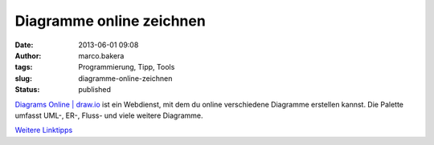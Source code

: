 Diagramme online zeichnen
#########################
:date: 2013-06-01 09:08
:author: marco.bakera
:tags: Programmierung, Tipp, Tools
:slug: diagramme-online-zeichnen
:status: published

`Diagrams Online \| draw.io <https://www.draw.io/>`__ ist ein Webdienst,
mit dem du online verschiedene Diagramme erstellen kannst. Die Palette
umfasst UML-, ER-, Fluss- und viele weitere Diagramme.

`Weitere
Linktipps <http://www.bakera.de/dokuwiki/doku.php/schule/linktipps_programmieren>`__
